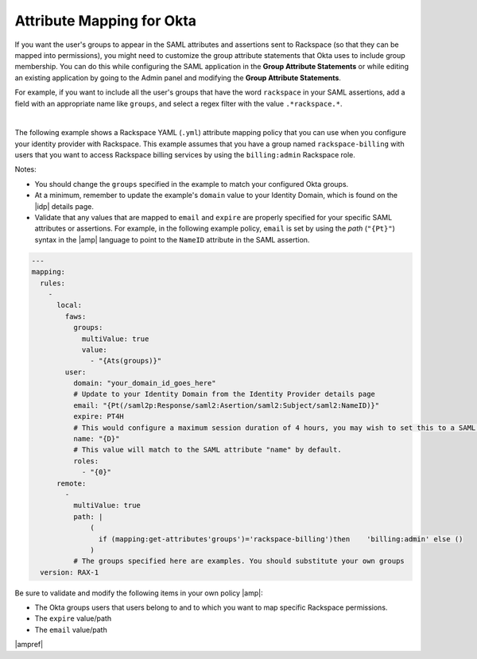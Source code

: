 .. _okta-attribmapping-ug:

Attribute Mapping for Okta
--------------------------

If you want the user's groups to appear in the SAML attributes and assertions
sent to Rackspace (so that they can be mapped into permissions), you might need
to customize the group attribute statements that Okta uses to include group
membership. You can do this while configuring the SAML application in the
**Group Attribute Statements** or while editing an existing application by
going to the Admin panel and modifying the **Group Attribute Statements**.

For example, if you want to include all the user's groups that have the
word ``rackspace`` in your SAML assertions, add a field with an appropriate
name like ``groups``, and select a regex filter with the value
``.*rackspace.*``.

.. image:: ../../_images/Config-okta/create_app_5.png

|

The following example shows a Rackspace YAML (``.yml``) attribute mapping
policy that you can use when you configure your identity provider with
Rackspace. This example assumes that you have a group named
``rackspace-billing`` with users that you want to access Rackspace billing
services by using the ``billing:admin`` Rackspace role.

Notes:

- You should change the ``groups`` specified in the example to match your
  configured Okta groups.
- At a minimum, remember to update the example's ``domain`` value to your
  Identity Domain, which is found on the |idp| details page.
- Validate that any values that are mapped to ``email`` and ``expire`` are
  properly specified for your specific SAML attributes or assertions. For
  example, in the following example policy, ``email`` is set by using the
  *path* (``"{Pt}"``) syntax in the |amp| language to point to the ``NameID``
  attribute in the SAML assertion.


.. code-block:: yaml

   ---
   mapping:
     rules:
       -
         local:
           faws:
             groups:
               multiValue: true
               value:
                 - "{Ats(groups)}"
           user:
             domain: "your_domain_id_goes_here"
             # Update to your Identity Domain from the Identity Provider details page
             email: "{Pt(/saml2p:Response/saml2:Asertion/saml2:Subject/saml2:NameID)}"
             expire: PT4H
             # This would configure a maximum session duration of 4 hours, you may wish to set this to a SAML provided value
             name: "{D}"
             # This value will match to the SAML attribute "name" by default.
             roles:
               - "{0}"
         remote:
           -
             multiValue: true
             path: |
                 (
                   if (mapping:get-attributes'groups')='rackspace-billing')then    'billing:admin' else ()
                 )
             # The groups specified here are examples. You should substitute your own groups
     version: RAX-1

Be sure to validate and modify the following items in your own policy |amp|:

- The Okta groups users that users belong to and to which you want to map
  specific Rackspace permissions.
- The ``expire`` value/path
- The ``email`` value/path

|ampref|
